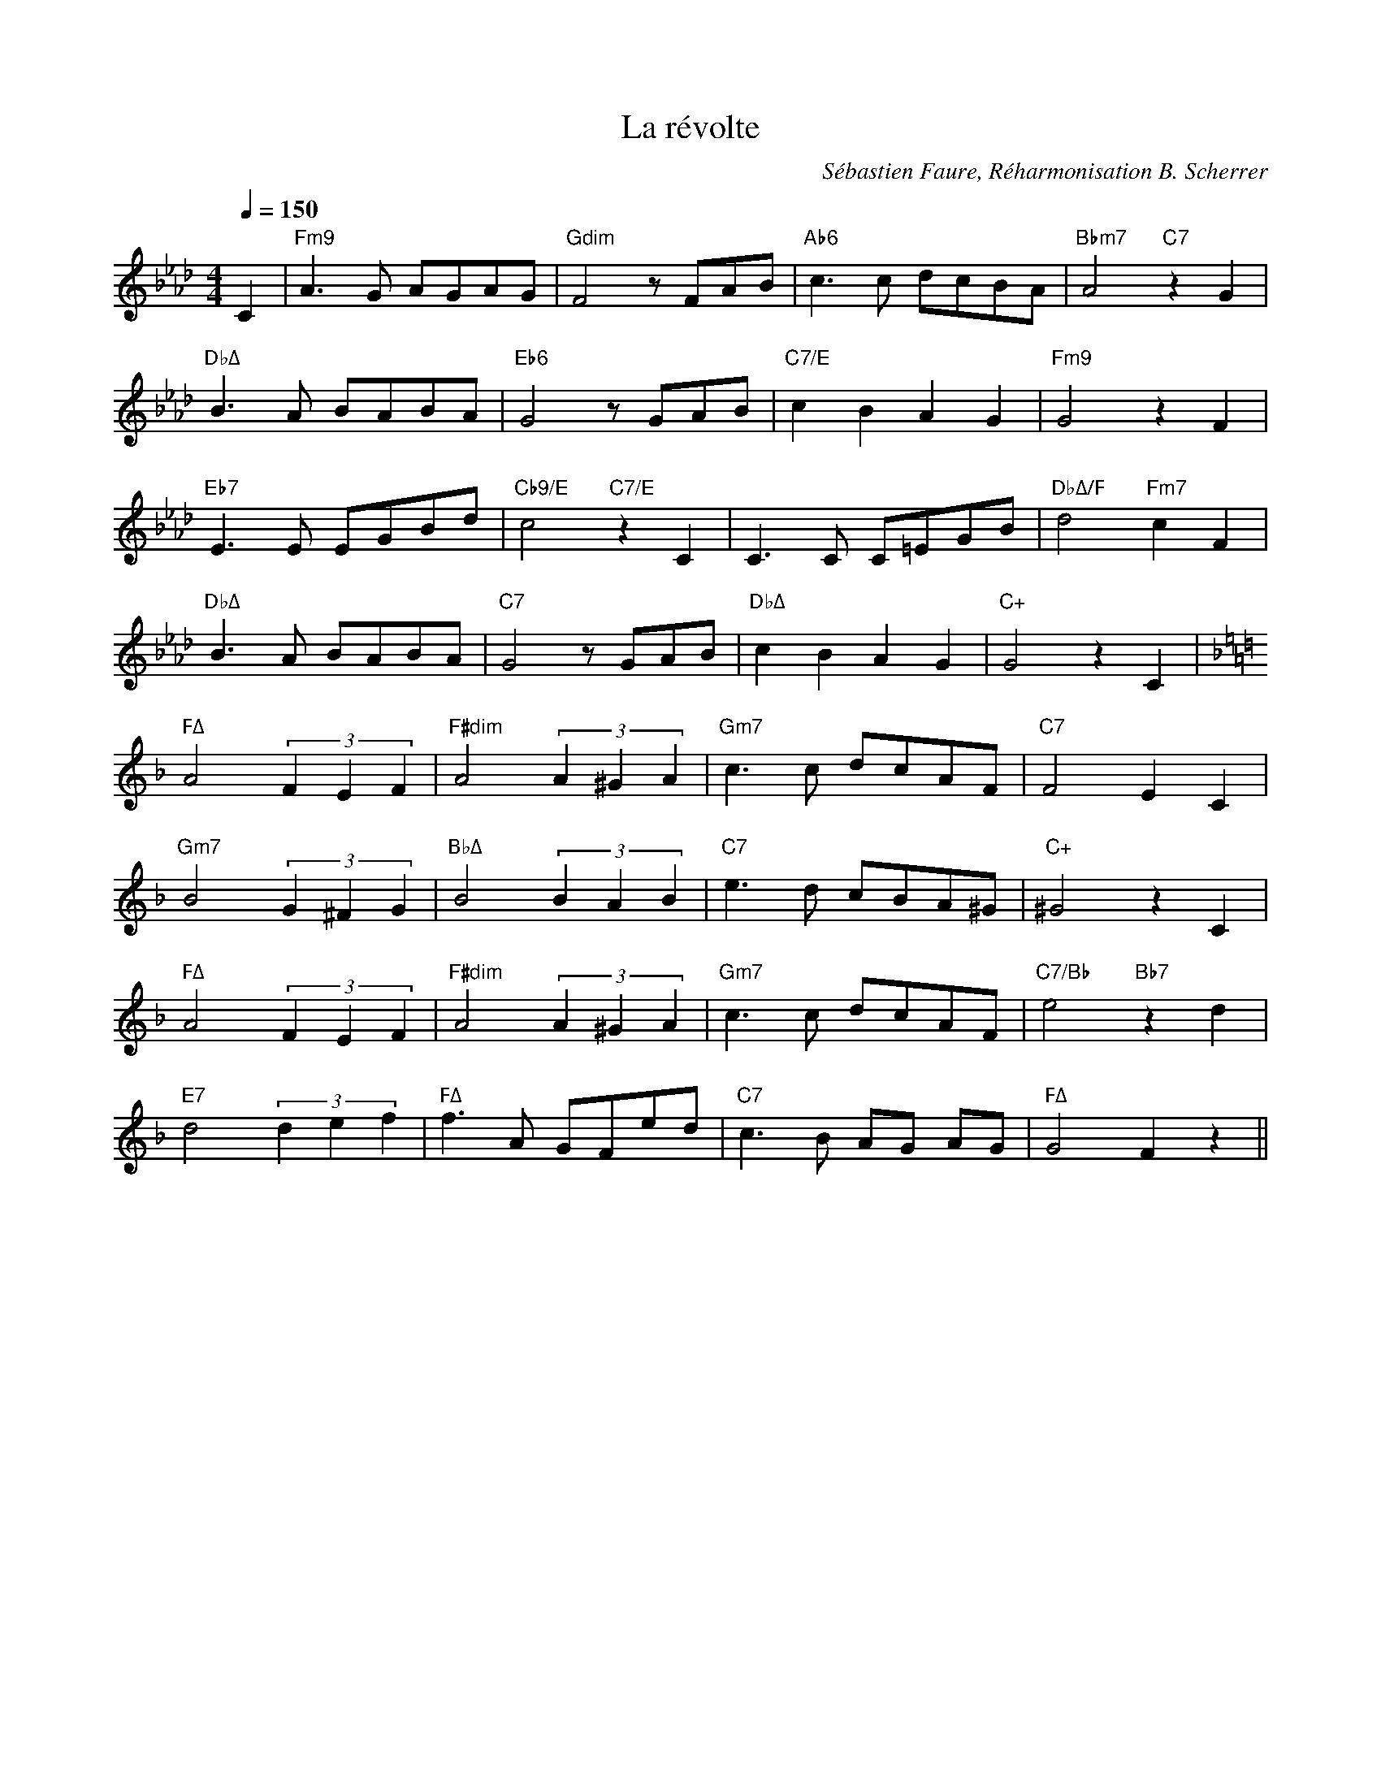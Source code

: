 %abc-2.1

%%MIDI chordname ∅ 0 3 6 10
%%MIDI chordname Δ 0 4 7 11


X:1
T:La révolte
C:Sébastien Faure, Réharmonisation B. Scherrer
M:4/4
L:1/8
Q:1/4=150
K:Abmaj
C2 | "Fm9"A3G AGAG | "Gdim"F4 z FAB | "Ab6"c3 c dcBA | "Bbm7"A4 "C7"z2 G2 |
"DbΔ"B3 A BABA | "Eb6"G4 z GAB | "C7/E"c2 B2 A2 G2 | "Fm9"G4 z2 F2 | 
"Eb7"E3 E EGBd | "Cb9/E"c4 "C7/E"z2 C2 | C3 C C=EGB | "DbΔ/F"d4 "Fm7"c2 F2 | 
"DbΔ"B3 A BABA | "C7"G4 z GAB | "DbΔ"c2B2A2G2 | "C+"G4 z2 C2 | 
K:Fmaj
"FΔ"A4 (3F2E2F2 | "F#dim"A4 (3A2^G2A2 | "Gm7"c3 c dcAF | "C7"F4 E2 C2 | 
"Gm7"B4 (3G2^F2G2 | "BbΔ"B4 (3B2A2B2 | "C7"e3 d cBA^G | "C+"^G4 z2 C2 | 
"FΔ"A4 (3F2E2F2 | "F#dim"A4 (3A2^G2A2 | "Gm7"c3 c dcAF | "C7/Bb"e4 "Bb7"z2d2 | 
"E7"d4 (3d2e2f2 | "FΔ"f3 A GFed | "C7"c3 B AG AG | "FΔ"G4 F2 z2 ||
%%newpage
%%multicol start
%%begintext
Nous sommes les persécutés
De tous les temps et de toutes les races
Toujours nous fûmes exploités
par les tyrans et les rapaces
Mais nous ne voulons plus fléchir
Sous le joug qui courba nos pères
Car nous voulons nous affranchir
de ceux qui causent nos misères

Refrain:
Église, Parlement, Capitalisme,
État, Magistrature,
Patrons et Gouvernants,
libérons nous de cette pourriture
Pressant est notre appel,
donnons l'assaut au monde autoritaire
Et d'un coeur fraternel
nous réaliserons l'idéal libertaire

Ouvrier ou bien paysan
Travailleur de la terre ou de l'usine
Nous sommes dès nos jeunes ans
Réduits aux labeurs qui nous minent
D'un bout du monde à l'autre bout
C'est nous qui créons l'abondance
C'est nous tous qui produisons tout
Et nous vivons dans l'indigence

(Refrain)

L'Etat nous écrase d'impôts
Il faut payer ses juges, sa flicaille
Et si nous protestons trop haut
Au nom de l'ordre on nous mitraille
Les maîtres ont changés cent fois
C'est le jeu de la politique
Quels que soient ceux qui font les lois
C'est bien toujours la même clique
%%endtext
%%multicol new
%%leftmargin 4.25in
%%begintext
(Refrain)

Pour défendre les intérêts
Des flibustiers de la grande industrie
On nous ordonne d'être prêts
À mourir pour notre patrie
Nous ne possédons rien de rien
Nous avons horreur de la guerre
Voleurs, défendez votre bien
Ce n'est pas à nous de le faire

(Refrain)

Déshérités, soyons amis
Mettons un terme à nos tristes disputes
Debout! ne soyons plus soumis
Organisons la Grande Lutte
Tournons le dos aux endormeurs
Qui bercent la misère humaine
Clouons le bec aux imposteurs
Qui sèment entre nous la haine

(Refrain)

Partout sévit l'Autorité
Des gouvernants l'Internationale
Jugule notre liberté
Dont le souffle n'est plus qu'un râle
L'heure a sonné de réagir
En tous lieux la Révolte gronde
Compagnons, sachons nous unir
Contre tous les Maîtres du Monde

(Refrain) 
%%endtext
%%multicol end


